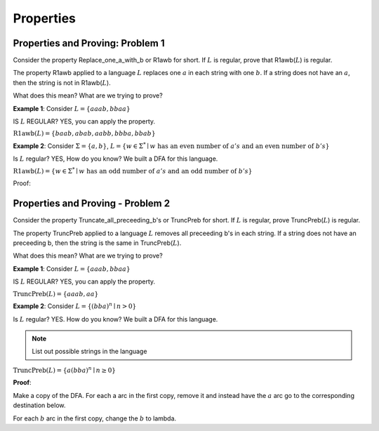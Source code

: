 .. This file is part of the OpenDSA eTextbook project. See
.. http://opendsa.org for more details.
.. Copyright (c) 2012-2020 by the OpenDSA Project Contributors, and
.. distributed under an MIT open source license.

.. avmetadata::
   :author: Susan Rodger and Cliff Shaffer
   :requires: Deterministic Finite Automata
   :satisfies:
   :topic: Finite Automata


Properties
==========

Properties and Proving: Problem 1
---------------------------------

Consider the property Replace_one_a_with_b or R1awb for short.
If :math:`L` is regular, prove that R1awb(:math:`L`) is regular. 

The property R1awb applied to a language :math:`L` replaces one
:math:`a` in each string with one :math:`b`.
If a string does not have an :math:`a`, then the string is not in 
R1awb(:math:`L`). 

What does this mean? What are we trying to prove? 

**Example 1**: Consider :math:`L = \{aaab, bbaa\}` 

IS :math:`L` REGULAR? YES, you can apply the property. 

:math:`\mathrm{R1awb}(L) = \{baab, abab, aabb, bbba, bbab\}`

**Example 2**: Consider :math:`\Sigma=\{a, b\}`,
:math:`L = \{w \in \Sigma^{*} \mid w \mathrm{\ has\ an\ even\ number\ of\ } a's \mathrm{\ and\ an\ even\ number\ of\ } b's \}`

Is :math:`L` regular? YES, How do you know?
We built a DFA for this language. 

:math:`\mathrm{R1awb}(L) = \{w \in \Sigma^{*} \mid w \mathrm{\ has\ an\ odd\ number\ of\ } a's \mathrm{\ and\ an\ odd\ number\ of\ } b's\}` 

Proof:

.. odsafig:: Images/ch2prob1proof.png
   :width: 500
   :align: center
   :capalign: justify
   :figwidth: 90%
   :alt: Problem 1 proof

   Problem 1 proof


Properties and Proving - Problem 2
----------------------------------

Consider the property Truncate_all_preceeding_b's or TruncPreb for
short.
If :math:`L` is regular, prove TruncPreb(:math:`L`) is regular. 

The property TruncPreb applied to a language :math:`L` removes all
preceeding b's in each string.
If a string does not have an preceeding b,
then the string is the same in TruncPreb(:math:`L`).

What does this mean? What are we trying to prove? 

**Example 1**: Consider :math:`L = \{aaab, bbaa\}`

IS :math:`L` REGULAR? YES, you can apply the property. 

:math:`\mathrm{TruncPreb}(L) = \{aaab, aa\}`

**Example 2**: Consider :math:`L = \{(bba)^n \mid n > 0\}`

Is :math:`L` regular? YES.
How do you know? We built a DFA for this language. 

.. note::

   List out possible strings in the language 

:math:`\mathrm{TruncPreb}(L)= \{a(bba)^n \mid n \ge 0\}` 

**Proof**:

.. odsafig:: Images/ch2prob2proof.png
   :width: 500
   :align: center
   :capalign: justify
   :figwidth: 90%
   :alt: Problem 2 proof

   Problem 2 proof

Make a copy of the DFA.
For each a arc in the first copy, remove it and 
instead have the :math:`a` arc go to the corresponding destination
below.

For each :math:`b` arc in the first copy, change the :math:`b` to lambda.
